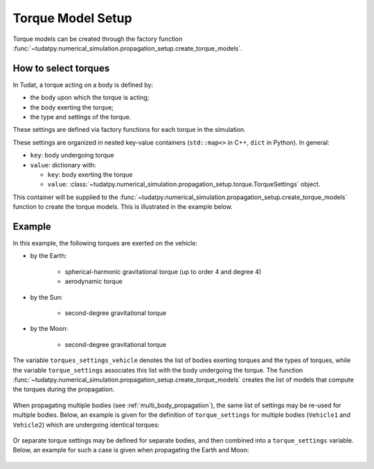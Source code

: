 .. _torque_model_setup:

==================
Torque Model Setup
==================


Torque models can be created through the factory function
:func:`~tudatpy.numerical_simulation.propagation_setup.create_torque_models`.

How to select torques
============================

In Tudat, a torque acting on a body is defined by:

*  the body upon which the torque is acting;
*  the body exerting the torque;
*  the type and settings of the torque.

These settings are defined via factory functions for each torque in the simulation.

.. seealso::
   A comprehensive list of all available torque models in Tudat and the manner in which to define
   them is given in :ref:`available_torque_models`.

These settings are organized in nested key-value containers (``std::map<>`` in C++, ``dict`` in Python). In general:

- ``key``: body undergoing torque
- ``value``: dictionary with:

  - ``key``: body exerting the torque
  - ``value``: :class:`~tudatpy.numerical_simulation.propagation_setup.torque.TorqueSettings` object.

This container will be supplied to the
:func:`~tudatpy.numerical_simulation.propagation_setup.create_torque_models` function to create the
torque models. This is illustrated in the example below.

Example
=======

In this example, the following torques are exerted on the vehicle:

- by the Earth:

    - spherical-harmonic gravitational torque (up to order 4 and degree 4)
    - aerodynamic torque

- by the Sun:

    - second-degree gravitational torque

- by the Moon:

    - second-degree gravitational torque

The variable ``torques_settings_vehicle`` denotes the list of bodies exerting torques and the types of
torques, while the variable ``torque_settings`` associates this list with the body undergoing the
torque.
The function :func:`~tudatpy.numerical_simulation.propagation_setup.create_torque_models` creates the list of
models that compute the torques during the propagation.

    .. tabs::

         .. tab:: Python

          .. toggle-header::
             :header: Required **Show/Hide**

                .. code-block:: python

                    from tudatpy.kernel.numerical_simulation import propagation_setup

          .. literalinclude:: /_src_snippets/simulation/propagation_setup/torque_models/torque_setup.py
             :language: python

         .. tab:: C++

          .. literalinclude:: /_src_snippets/simulation/environment_setup/req_setup.cpp
             :language: cpp


When propagating multiple bodies (see :ref:`multi_body_propagation`), the same list of settings may be re-used for
multiple bodies. Below, an example is given for the definition of ``torque_settings`` for multiple bodies
(``Vehicle1`` and ``Vehicle2``) which are undergoing identical torques:

    .. tabs::

         .. tab:: Python

          .. toggle-header::
             :header: Required **Show/Hide**

                .. code-block:: python

                    from tudatpy.kernel.numerical_simulation import propagation_setup

          .. literalinclude:: /_src_snippets/simulation/propagation_setup/torque_models/torque_setup_multi_vehicle.py
             :language: python

         .. tab:: C++

          .. literalinclude:: /_src_snippets/simulation/environment_setup/req_setup.cpp
             :language: cpp

Or separate torque settings may be defined for separate bodies, and then combined into a ``torque_settings`` variable.
Below, an example for such a case is given when propagating the Earth and Moon:

    .. tabs::

         .. tab:: Python

          .. toggle-header::
             :header: Required **Show/Hide**

                .. code-block:: python

                    from tudatpy.kernel.numerical_simulation import propagation_setup

          .. literalinclude:: /_src_snippets/simulation/propagation_setup/torque_models/torque_setup_multi.py
             :language: python

         .. tab:: C++

          .. literalinclude:: /_src_snippets/simulation/environment_setup/req_setup.cpp
             :language: cpp